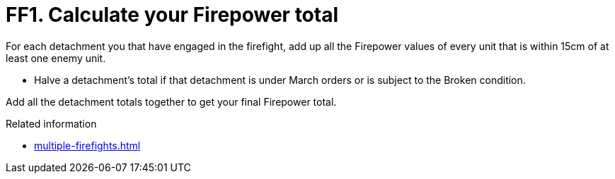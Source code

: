 = FF1. Calculate your Firepower total

For each detachment you that have engaged in the firefight, add up all the Firepower values of every unit that is within 15cm of at least one enemy unit.

* Halve a detachment's total if that detachment is under March orders or is subject to the Broken condition.

Add all the detachment totals together to get your final Firepower total.

.Related information
* xref:multiple-firefights.adoc[]